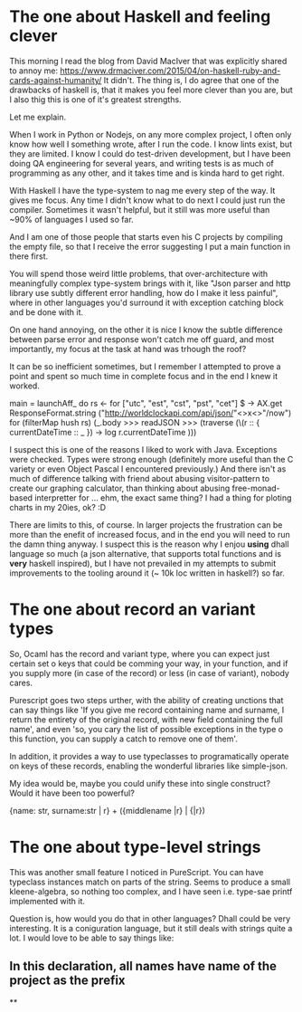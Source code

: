 * The one about Haskell and feeling clever

This morning I read the blog from David MacIver that was explicitly shared
to annoy me: https://www.drmaciver.com/2015/04/on-haskell-ruby-and-cards-against-humanity/
It didn't. The thing is, I do agree that one of the drawbacks of haskell is,
that it makes you feel more clever than you are, but I also thig this is one of it's greatest strengths.

Let me explain.

When I work in Python or Nodejs, on any more complex project, I often only know how well I something wrote,
after I run the code. I know lints exist, but they are limited. I know I could do test-driven development,
but I have been doing QA engineering for several years, and writing tests is as much of programming as any other,
and it takes time and is kinda hard to get right.

With Haskell I have the type-system to nag me every step of the way. It gives me focus. Any time I didn't know what to do
next I could just run the compiler. Sometimes it wasn't helpful, but it still was more useful than ~90% of languages I used
so far.

And I am one of those people that starts even his C projects by compiling the empty file, so that I receive the error
suggesting I put a main function in there first.

You will spend those weird little problems, that over-architecture with meaningfully complex type-system brings with it,
like "Json parser and http library use subtly different error handling, how do I make it less painful",
where in other languages you'd surround it with exception catching block and be done with it.

On one hand annoying, on the other it is nice I know the subtle difference between parse error and response won't catch me off guard,
and most importantly, my focus at the task at hand was trhough the roof?

It can be so inefficient sometimes, but I remember I attempted to prove a point and spent so much time in complete focus and in the end I knew it worked.

main = launchAff_ do
    rs <- for ["utc", "est", "cst", "pst", "cet"] $
        \x -> AX.get ResponseFormat.string ("http://worldclockapi.com/api/json/"<>x<>"/now")
    for (filterMap hush rs) (_.body >>> readJSON >>> (traverse (\(r :: { currentDateTime :: _ }) -> log r.currentDateTime )))

I suspect this is one of the reasons I liked to work with Java. Exceptions were checked.
Types were strong enough (definitely more useful than the C variety or even Object Pascal I encountered previously.)
And there isn't as much of difference talking with friend about abusing visitor-pattern to create our graphing calculator,
than thinking about abusing free-monad-based interpretter for ... ehm, the exact same thing? I had a thing for ploting charts
 in my 20ies, ok? :D

 There are limits to this, of course. In larger projects the frustration can be more than the enefit of increased focus,
 and in the end you will need to run the damn thing anyway. I suspect this is the reason why I enjou *using* dhall language so much
 (a json alternative, that supports total functions and is *very* haskell inspired), but I have not prevailed in my attempts to submit improvements to the
 tooling around it (~ 10k loc written in haskell?) so far.

* The one about record an variant types

So, Ocaml has the record and variant type, where you can expect just certain set o keys that could be comming your way,
in your function, and if you supply more (in case of the record) or less (in case of variant), nobody cares.

Purescript goes two steps urther, with the ability of creating unctions that can say things like
'If you give me record containing name and surname, I return the entirety of the original record, with new field containing the full name',
and even 'so, you cary the list of possible exceptions in the type o this function, you can supply a catch to remove one of them'.

In addition, it provides a way to use typeclasses to programatically operate on keys of these records, enabling the wonderful libraries like simple-json.

My idea would be, maybe you could unify these into single construct? Would it have been too powerful?

{name: str, surname:str | r} + ({middlename |r} | {|r})

* The one about type-level strings

This was another small feature I noticed in PureScript. You can have typeclass instances match on parts of the string.
Seems to produce a small kleene-algebra, so nothing too complex, and I have seen i.e. type-sae printf implemented with it.

Question is, how would you do that in other languages? Dhall could be very interesting. It is a coniguration language,
but it still deals with strings quite a lot. I would love to be able to say things like:
** In this declaration, all names have name of the project as the prefix
**
